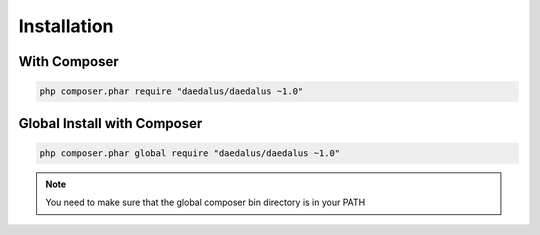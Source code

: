============
Installation
============

With Composer
=============

.. code-block:: bash

    php composer.phar require "daedalus/daedalus ~1.0"

Global Install with Composer
============================

.. code-block:: bash

    php composer.phar global require "daedalus/daedalus ~1.0"


.. note::

    You need to make sure that the global composer bin directory is in your
    PATH
